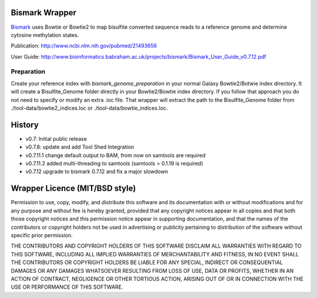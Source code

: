 ===============
Bismark Wrapper
===============

Bismark_ uses Bowtie or Bowtie2 to map bisulfite converted sequence reads to a reference genome and determine cytosine methylation states.

Publication: http://www.ncbi.nlm.nih.gov/pubmed/21493656

User Guide: http://www.bioinformatics.babraham.ac.uk/projects/bismark/Bismark_User_Guide_v0.7.12.pdf

.. _bismark: http://www.bioinformatics.babraham.ac.uk/projects/bismark/

Preparation
===========

Create your reference index with *bismark_genome_preparation* in your normal Galaxy Bowtie2/Botwie index directory. It will create a Bisulfite_Genome folder directly in your Bowtie2/Bowtie index directory.
If you follow that approach you do not need to specify or modify an extra .loc file.
That wrapper will extract the path to the Bisulfite_Genome folder from ./tool-data/bowtie2_indices.loc or ./tool-data/bowtie_indices.loc.

=======
History
=======

- v0.7: Initial public release
- v0.7.8: update and add Tool Shed Integration
- v0.7.11.1 change default output to BAM, from now on samtools are required
- v0.7.11.2 added multi-threading to samtools (samtools > 0.1.19 is required)
- v0.7.12 upgrade to bismark 0.7.12 and fix a major slowdown

===============================
Wrapper Licence (MIT/BSD style)
===============================

Permission to use, copy, modify, and distribute this software and its
documentation with or without modifications and for any purpose and
without fee is hereby granted, provided that any copyright notices
appear in all copies and that both those copyright notices and this
permission notice appear in supporting documentation, and that the
names of the contributors or copyright holders not be used in
advertising or publicity pertaining to distribution of the software
without specific prior permission.

THE CONTRIBUTORS AND COPYRIGHT HOLDERS OF THIS SOFTWARE DISCLAIM ALL
WARRANTIES WITH REGARD TO THIS SOFTWARE, INCLUDING ALL IMPLIED
WARRANTIES OF MERCHANTABILITY AND FITNESS, IN NO EVENT SHALL THE
CONTRIBUTORS OR COPYRIGHT HOLDERS BE LIABLE FOR ANY SPECIAL, INDIRECT
OR CONSEQUENTIAL DAMAGES OR ANY DAMAGES WHATSOEVER RESULTING FROM LOSS
OF USE, DATA OR PROFITS, WHETHER IN AN ACTION OF CONTRACT, NEGLIGENCE
OR OTHER TORTIOUS ACTION, ARISING OUT OF OR IN CONNECTION WITH THE USE
OR PERFORMANCE OF THIS SOFTWARE.

